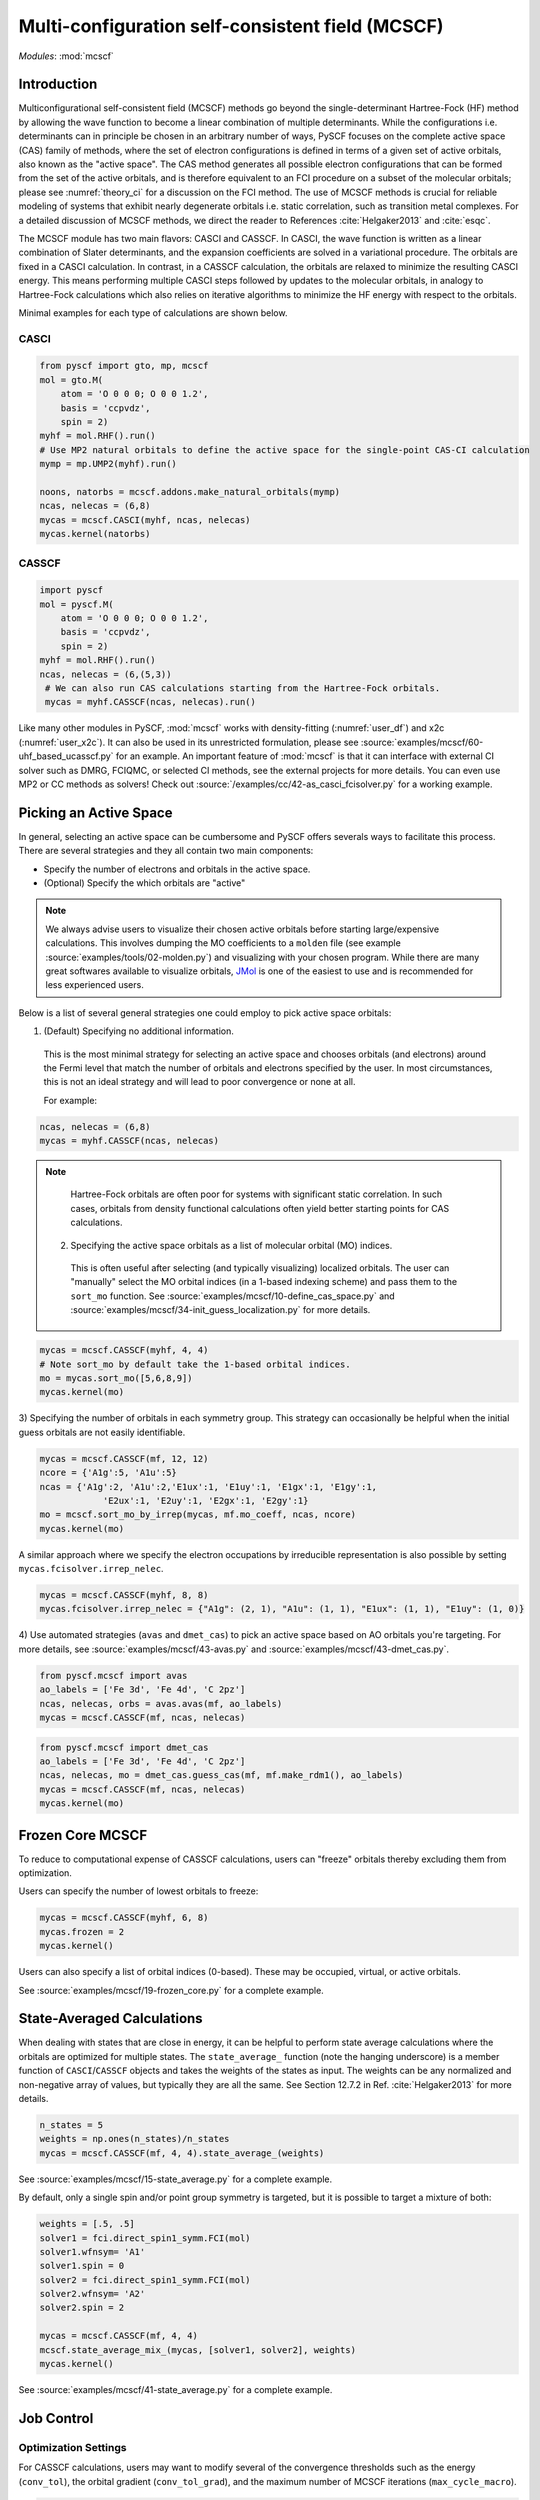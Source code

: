 .. _user_mcscf:

Multi-configuration self-consistent field (MCSCF)
*************************************************

*Modules*: :mod:`mcscf`


Introduction
------------

Multiconfigurational self-consistent field (MCSCF) methods go beyond the single-determinant Hartree-Fock (HF) method by allowing the wave function to become a linear combination of multiple determinants.
While the configurations i.e. determinants can in principle be chosen in an arbitrary number of ways, PySCF focuses on the complete active space (CAS) family of methods, where the set of electron configurations is defined in terms of a given set of active orbitals, also known as the "active space".
The CAS method generates all possible electron configurations that can be formed from the set of the active orbitals, and is therefore equivalent to an FCI procedure on a subset of the molecular orbitals; please see :numref:`theory_ci` for a discussion on the FCI method.
The use of MCSCF methods is crucial for reliable modeling of systems that exhibit nearly degenerate orbitals i.e. static correlation, such as transition metal complexes.
For a detailed discussion of MCSCF methods, we direct the reader to References :cite:`Helgaker2013` and :cite:`esqc`.

The MCSCF module has two main flavors: CASCI and CASSCF. 
In CASCI, the wave function is written as a linear combination of Slater determinants, and the expansion coefficients are solved in a variational procedure.
The orbitals are fixed in a CASCI calculation.
In contrast, in a CASSCF calculation, the orbitals are relaxed to minimize the resulting CASCI energy.
This means performing multiple CASCI steps followed by updates to the molecular orbitals, in analogy to Hartree-Fock calculations which also relies on iterative algorithms to minimize the HF energy with respect to the orbitals.

Minimal examples for each type of calculations are shown below.

CASCI
"""""
.. code-block:: python

  from pyscf import gto, mp, mcscf
  mol = gto.M(
      atom = 'O 0 0 0; O 0 0 1.2',
      basis = 'ccpvdz',
      spin = 2)
  myhf = mol.RHF().run()
  # Use MP2 natural orbitals to define the active space for the single-point CAS-CI calculation
  mymp = mp.UMP2(myhf).run()

  noons, natorbs = mcscf.addons.make_natural_orbitals(mymp)
  ncas, nelecas = (6,8)
  mycas = mcscf.CASCI(myhf, ncas, nelecas)
  mycas.kernel(natorbs)


CASSCF
""""""
.. code-block:: python

  import pyscf
  mol = pyscf.M(
      atom = 'O 0 0 0; O 0 0 1.2',
      basis = 'ccpvdz',
      spin = 2)
  myhf = mol.RHF().run()
  ncas, nelecas = (6,(5,3))
   # We can also run CAS calculations starting from the Hartree-Fock orbitals.
   mycas = myhf.CASSCF(ncas, nelecas).run()

Like many other modules in PySCF, :mod:`mcscf` works with density-fitting (:numref:`user_df`) and x2c (:numref:`user_x2c`).
It can also be used in its unrestricted formulation, please see :source:`examples/mcscf/60-uhf_based_ucasscf.py` for an example.
An important feature of :mod:`mcscf` is that it can interface with external CI solver such as DMRG, FCIQMC, or selected CI methods, see the external projects for more details.
You can even use MP2 or CC methods as solvers!
Check out :source:`/examples/cc/42-as_casci_fcisolver.py` for a working example.


Picking an Active Space
-----------------------
In general, selecting an active space can be cumbersome and PySCF offers severals ways to facilitate this process.
There are several strategies and they all contain two main components:

* Specify the number of electrons and orbitals in the active space.
* (Optional) Specify the which orbitals are "active" 

.. 
  warning::
  The total set orbitals (core, active, and virtual) used in active space methods can be specified or selected in a variety of ways, giving users substantial flexibility for CAS-type calculations.
  But users should note, "with great power comes great responsibility."
  Active space calculations are notoriously difficult and just because a calculation completes without error does not guarantee that the results will be chemically/physically meaningful.
  We urge users to select their active space orbitals with thought and care.
  You should always try out several choices for the active space!

.. note::
  We always advise users to visualize their chosen active orbitals before starting large/expensive calculations.
  This involves dumping the MO coefficients to a ``molden`` file (see example :source:`examples/tools/02-molden.py`) and visualizing with your chosen program.
  While there are many great softwares available to visualize orbitals, `JMol <http://jmol.sourceforge.net/>`_ is one of the easiest to use and is recommended for less experienced users.


Below is a list of several general strategies one could employ to pick active space orbitals:

1) (Default) Specifying no additional information.
  This is the most minimal strategy for selecting an active space and chooses orbitals (and electrons) around the Fermi level that match the number of orbitals and electrons specified by the user.
  In most circumstances, this is not an ideal strategy and will lead to poor convergence or none at all.

  For example:
.. code-block:: python

  ncas, nelecas = (6,8)
  mycas = myhf.CASSCF(ncas, nelecas)

.. note::
  Hartree-Fock orbitals are often poor for systems with significant static correlation.
  In such cases, orbitals from density functional calculations often yield better starting points for CAS calculations.

 2) Specifying the active space orbitals as a list of molecular orbital (MO) indices. 
  This is often useful after selecting (and typically visualizing) localized orbitals.
  The user can "manually" select the MO orbital indices (in a 1-based indexing scheme) and pass them to the ``sort_mo`` function.
  See :source:`examples/mcscf/10-define_cas_space.py` and :source:`examples/mcscf/34-init_guess_localization.py` for more details.

.. code-block:: python

  mycas = mcscf.CASSCF(myhf, 4, 4)
  # Note sort_mo by default take the 1-based orbital indices.
  mo = mycas.sort_mo([5,6,8,9])
  mycas.kernel(mo)


3) Specifying the number of orbitals in each symmetry group. 
This strategy can occasionally be helpful when the initial guess orbitals are not easily identifiable.

.. code-block:: python

  mycas = mcscf.CASSCF(mf, 12, 12)
  ncore = {'A1g':5, 'A1u':5}
  ncas = {'A1g':2, 'A1u':2,'E1ux':1, 'E1uy':1, 'E1gx':1, 'E1gy':1,
              'E2ux':1, 'E2uy':1, 'E2gx':1, 'E2gy':1}
  mo = mcscf.sort_mo_by_irrep(mycas, mf.mo_coeff, ncas, ncore)
  mycas.kernel(mo)

A similar approach where we specify the electron occupations by irreducible representation is also possible by setting ``mycas.fcisolver.irrep_nelec``.

.. code-block:: python

  mycas = mcscf.CASSCF(myhf, 8, 8)
  mycas.fcisolver.irrep_nelec = {"A1g": (2, 1), "A1u": (1, 1), "E1ux": (1, 1), "E1uy": (1, 0)}

4) Use automated strategies (``avas`` and ``dmet_cas``) to pick an active space based on AO orbitals you're targeting.
For more details, see :source:`examples/mcscf/43-avas.py` and :source:`examples/mcscf/43-dmet_cas.py`.

.. code-block:: python

  from pyscf.mcscf import avas
  ao_labels = ['Fe 3d', 'Fe 4d', 'C 2pz']
  ncas, nelecas, orbs = avas.avas(mf, ao_labels)
  mycas = mcscf.CASSCF(mf, ncas, nelecas)

  

.. code-block:: python

  from pyscf.mcscf import dmet_cas
  ao_labels = ['Fe 3d', 'Fe 4d', 'C 2pz']
  ncas, nelecas, mo = dmet_cas.guess_cas(mf, mf.make_rdm1(), ao_labels)
  mycas = mcscf.CASSCF(mf, ncas, nelecas)
  mycas.kernel(mo)


Frozen Core MCSCF
-----------------

To reduce to computational expense of CASSCF calculations, users can "freeze" orbitals thereby excluding them from optimization.

Users can specify the number of lowest orbitals to freeze:

.. code-block:: python

  mycas = mcscf.CASSCF(myhf, 6, 8)
  mycas.frozen = 2
  mycas.kernel()


Users can also specify a list of orbital indices (0-based).
These may be occupied, virtual, or active orbitals.

.. code-block:: python
  mycas = mcscf.CASSCF(myhf, 6, 8)
  mycas.frozen = [0,1,26,27]
  mycas.kernel()

See :source:`examples/mcscf/19-frozen_core.py` for a complete example.


State-Averaged Calculations
---------------------------

When dealing with states that are close in energy, it can be helpful to perform state average calculations where the orbitals are optimized for multiple states.
The ``state_average_`` function (note the hanging underscore) is a member function of ``CASCI``/``CASSCF`` objects and takes the weights of the states as input.
The weights can be any normalized and non-negative array of values, but typically they are all the same.
See Section 12.7.2 in Ref. :cite:`Helgaker2013` for more details.

.. code-block:: python

  n_states = 5
  weights = np.ones(n_states)/n_states
  mycas = mcscf.CASSCF(mf, 4, 4).state_average_(weights)

See :source:`examples/mcscf/15-state_average.py` for a complete example.


By default, only a single spin and/or point group symmetry is targeted, but it is possible to target a mixture of both:

.. code-block:: python

  weights = [.5, .5]
  solver1 = fci.direct_spin1_symm.FCI(mol)
  solver1.wfnsym= 'A1'
  solver1.spin = 0
  solver2 = fci.direct_spin1_symm.FCI(mol)
  solver2.wfnsym= 'A2'
  solver2.spin = 2

  mycas = mcscf.CASSCF(mf, 4, 4)
  mcscf.state_average_mix_(mycas, [solver1, solver2], weights)
  mycas.kernel()

See :source:`examples/mcscf/41-state_average.py` for a complete example.


Job Control
-----------

Optimization Settings
"""""""""""""""""""""

For CASSCF calculations, users may want to modify several of the convergence thresholds such as the energy (``conv_tol``), the orbital gradient (``conv_tol_grad``), and the maximum number of MCSCF iterations (``max_cycle_macro``).

.. code-block:: python

  mycas = mcscf.CASSCF(mf, 6, 6)
  mycas.conv_tol = 1e-12
  mycas.conv_tol_grad = 1e-6
  mycas.max_cycle_macro = 25
  mycas.kernel()


Initial Guess
"""""""""""""

Initial guess orbitals for the CASSCF calculation (starting orbitals) may be passed to the ``kernel`` member function of an MCSCF object.

.. code-block:: python

  mycas = mcscf.CASSCF(myhf, 8, 8)
  mycas.kernel(my_custom_mos)


CI coefficients from a previous calculation can also be passed as an initial guess to expedite the calculation:

.. code-block:: python
  mycas = mcscf.CASSCF(myhf, 8, 8)
  mycas.kernel(my_custom_mos, my_custom_ci)

Examples:

* :source:`examples/mcscf/14-project_init_guess.py`
* :source:`examples/mcscf/31-cr2_scan/cr2-scan.py`
* :source:`examples/mcscf/34-init_guess_localization.py`
* :source:`examples/mcscf/43-avas.py`
* :source:`examples/mcscf/43-dmet_cas.py`


Restarting
""""""""""

.. warning::
  When running large calculations, it's always recommended that you specify a checkpoint file for your calculation.

.. code-block:: python

  mycas.chkfile = "casscf.chk"

Much like :mod:`scf`, if a job is interrupted, users can restart the MCSCF calculations using checkpoint files from a crashed calculation.

.. code-block:: python

  from pyscf.lib import chkfile
  old_chk_file = "old_casscf.chk"
  mycas = mcscf.CASSCF(scf.RHF(mol), 6, 6)
  mycas.chkfile = "restarted_casscf.chk"
  mo = chkfile.load(old_chk_file, 'mcscf/mo_coeff')
  mycas.kernel(mo)


See :source:`examples/mcscf/13-restart.py` for a complete example.

Restarting calculations can be also be useful when using results from a smaller active space to speed up calculations on a larger one.


Observables and Properties
--------------------------

Wave Function Analysis
""""""""""""""""""""""

The ``analyze`` member functions of MCSCF objects prints many useful properties to ``stdout`` when the verbosity is >=4.

1) Natural orbital occupancies
2) Natural orbital AO expansions
3) Overlap between canonical MCSCF orbitals and the initial guess orbitals.
4) Analysis of the CI coefficients, i.e. the leading configurations and their weights
5) AO populations
6) Atomic populations
7) AO spin densities (if applicable)
8) Atomic spin densities (if applicable)

.. code-block:: python

  mycas = myhf.CASCI(6, 8).run()
  mycas.verbose = 4
  mycas.analyze()


Natural Orbitals
""""""""""""""""

Energy of CAS state is invariant under orbital rotation within inactive, active, and virtual sectors.
Inactive and virtual orbitals are by default canonicalized, i.e. they transformed such that Fock matrices within virtual and inactive sectors are diagonal, and orbital energy can be assigned to these orbitals.
By default active orbitals are kept untouched after orbital optimization and strictly speaking no energy or electron occupation can be assigned to them.
Users can request that active orbitals be transformed to the so-called natural representation, such that the one-body density matrix is diagonal and electron occupation can be assigned to them.

.. warning::
  When ``mycas.natorb`` is set, the natural orbitals may NOT be sorted by the active space occupancy.

.. code-block:: python

  mycas = mcscf.CASSCF(myhf, 6, 8)
  mycas.natorb = True
  mycas.kernel()



References
----------

.. bibliography:: ref_mcscf.bib
   :style: unsrt
